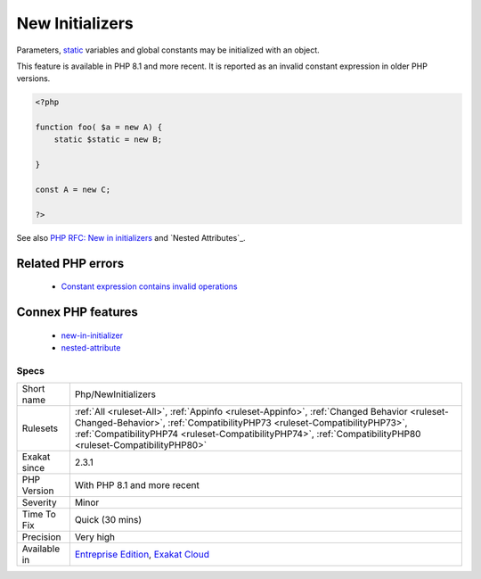 .. _php-newinitializers:


.. _new-initializers:

New Initializers
++++++++++++++++


.. meta::

	:description:

		New Initializers: Parameters, static variables and global constants may be initialized with an object.

	:twitter:card: summary_large_image

	:twitter:site: @exakat

	:twitter:title: New Initializers

	:twitter:description: New Initializers: Parameters, static variables and global constants may be initialized with an object

	:twitter:creator: @exakat

	:twitter:image:src: https://www.exakat.io/wp-content/uploads/2020/06/logo-exakat.png

	:og:image: https://www.exakat.io/wp-content/uploads/2020/06/logo-exakat.png

	:og:title: New Initializers

	:og:type: article

	:og:description: Parameters, static variables and global constants may be initialized with an object

	:og:url: https://exakat.readthedocs.io/en/latest/Reference/Rules/New Initializers.html

	:og:locale: en


.. raw:: html


	<script type="application/ld+json">{"@context":"https:\/\/schema.org","@graph":[{"@type":"WebPage","@id":"https:\/\/php-tips.readthedocs.io\/en\/latest\/Reference\/Rules\/Php\/NewInitializers.html","url":"https:\/\/php-tips.readthedocs.io\/en\/latest\/Reference\/Rules\/Php\/NewInitializers.html","name":"New Initializers","isPartOf":{"@id":"https:\/\/www.exakat.io\/"},"datePublished":"Thu, 30 Jan 2025 14:31:42 +0000","dateModified":"Thu, 30 Jan 2025 14:31:42 +0000","description":"Parameters, static variables and global constants may be initialized with an object","inLanguage":"en-US","potentialAction":[{"@type":"ReadAction","target":["https:\/\/exakat.readthedocs.io\/en\/latest\/New Initializers.html"]}]},{"@type":"WebSite","@id":"https:\/\/www.exakat.io\/","url":"https:\/\/www.exakat.io\/","name":"Exakat","description":"Smart PHP static analysis","inLanguage":"en-US"}]}</script>

Parameters, `static <https://www.php.net/manual/en/language.oop5.static.php>`_ variables and global constants may be initialized with an object. 

This feature is available in PHP 8.1 and more recent. It is reported as an invalid constant expression in older PHP versions.

.. code-block:: php
   
   <?php
   
   function foo( $a = new A) {
       static $static = new B;
   
   }
   
   const A = new C;
   
   ?>

See also `PHP RFC: New in initializers <https://wiki.php.net/rfc/new_in_initializers>`_ and `Nested Attributes`_.

Related PHP errors 
-------------------

  + `Constant expression contains invalid operations <https://php-errors.readthedocs.io/en/latest/messages/constant-expression-contains-invalid-operations.html>`_



Connex PHP features
-------------------

  + `new-in-initializer <https://php-dictionary.readthedocs.io/en/latest/dictionary/new-in-initializer.ini.html>`_
  + `nested-attribute <https://php-dictionary.readthedocs.io/en/latest/dictionary/nested-attribute.ini.html>`_


Specs
_____

+--------------+----------------------------------------------------------------------------------------------------------------------------------------------------------------------------------------------------------------------------------------------------------------------------------------+
| Short name   | Php/NewInitializers                                                                                                                                                                                                                                                                    |
+--------------+----------------------------------------------------------------------------------------------------------------------------------------------------------------------------------------------------------------------------------------------------------------------------------------+
| Rulesets     | :ref:`All <ruleset-All>`, :ref:`Appinfo <ruleset-Appinfo>`, :ref:`Changed Behavior <ruleset-Changed-Behavior>`, :ref:`CompatibilityPHP73 <ruleset-CompatibilityPHP73>`, :ref:`CompatibilityPHP74 <ruleset-CompatibilityPHP74>`, :ref:`CompatibilityPHP80 <ruleset-CompatibilityPHP80>` |
+--------------+----------------------------------------------------------------------------------------------------------------------------------------------------------------------------------------------------------------------------------------------------------------------------------------+
| Exakat since | 2.3.1                                                                                                                                                                                                                                                                                  |
+--------------+----------------------------------------------------------------------------------------------------------------------------------------------------------------------------------------------------------------------------------------------------------------------------------------+
| PHP Version  | With PHP 8.1 and more recent                                                                                                                                                                                                                                                           |
+--------------+----------------------------------------------------------------------------------------------------------------------------------------------------------------------------------------------------------------------------------------------------------------------------------------+
| Severity     | Minor                                                                                                                                                                                                                                                                                  |
+--------------+----------------------------------------------------------------------------------------------------------------------------------------------------------------------------------------------------------------------------------------------------------------------------------------+
| Time To Fix  | Quick (30 mins)                                                                                                                                                                                                                                                                        |
+--------------+----------------------------------------------------------------------------------------------------------------------------------------------------------------------------------------------------------------------------------------------------------------------------------------+
| Precision    | Very high                                                                                                                                                                                                                                                                              |
+--------------+----------------------------------------------------------------------------------------------------------------------------------------------------------------------------------------------------------------------------------------------------------------------------------------+
| Available in | `Entreprise Edition <https://www.exakat.io/entreprise-edition>`_, `Exakat Cloud <https://www.exakat.io/exakat-cloud/>`_                                                                                                                                                                |
+--------------+----------------------------------------------------------------------------------------------------------------------------------------------------------------------------------------------------------------------------------------------------------------------------------------+


